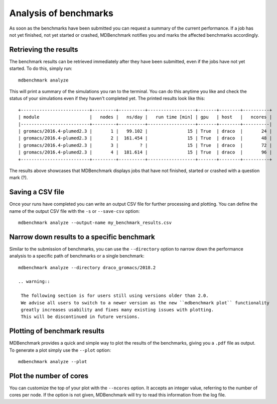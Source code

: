 Analysis of benchmarks
======================

As soon as the benchmarks have been submitted you can request a summary of the
current performance. If a job has not yet finished, not yet started or crashed,
MDBenchmark notifies you and marks the affected benchmarks accordingly.

Retrieving the results
----------------------

The benchmark results can be retrieved immediately after they have been
submitted, even if the jobs have not yet started. To do this, simply run::

  mdbenchmark analyze

This will print a summary of the simulations you ran to the terminal. You can do this anytime
you like and check the status of your simulations even if they haven't completed yet.
The printed results look like this::

  +--------------------------+---------+----------+------------------+-------+--------+----------+
  | module                   |   nodes |   ns/day |   run time [min] | gpu   | host   |   ncores |
  |--------------------------+---------+----------+------------------+-------+--------+----------|
  | gromacs/2016.4-plumed2.3 |       1 |   99.102 |               15 | True  | draco  |       24 |
  | gromacs/2016.4-plumed2.3 |       2 |  161.454 |               15 | True  | draco  |       48 |
  | gromacs/2016.4-plumed2.3 |       3 |        ? |               15 | True  | draco  |       72 |
  | gromacs/2016.4-plumed2.3 |       4 |  181.614 |               15 | True  | draco  |       96 |
  +--------------------------+---------+----------+------------------+-------+--------+----------+

The results above showcases that MDBenchmark displays jobs that have not
finished, started or crashed with a question mark (?).

Saving a CSV file
-----------------
Once your runs have completed you can write an output CSV file for further processing and
plotting.
You can define the name of the output CSV file with the ``-s`` or ``--save-csv`` option::

  mdbenchmark analyze --output-name my_benchmark_results.csv

Narrow down results to a specific benchmark
-------------------------------------------

Similar to the submission of benchmarks, you can use the ``--directory`` option
to narrow down the performance analysis to a specific path of benchmarks or a
single benchmark::

  mdbenchmark analyze --directory draco_gromacs/2018.2

  .. warning::

   The following section is for users still using versions older than 2.0.
   We advise all users to switch to a newer version as the new ``mdbenchmark plot`` functionality
   greatly increases usability and fixes many existing issues with plotting.
   This will be discontinued in future versions.

Plotting of benchmark results
-----------------------------

MDBenchmark provides a quick and simple way to plot the results of the
benchmarks, giving you a ``.pdf`` file as output. To generate a plot simply use
the ``--plot`` option::

  mdbenchmark analyze --plot


Plot the number of cores
------------------------

You can customize the top of your plot with the ``--ncores`` option. It accepts
an integer value, referring to the number of cores per node. If the option is
not given, MDBenchmark will try to read this information from the log file.
